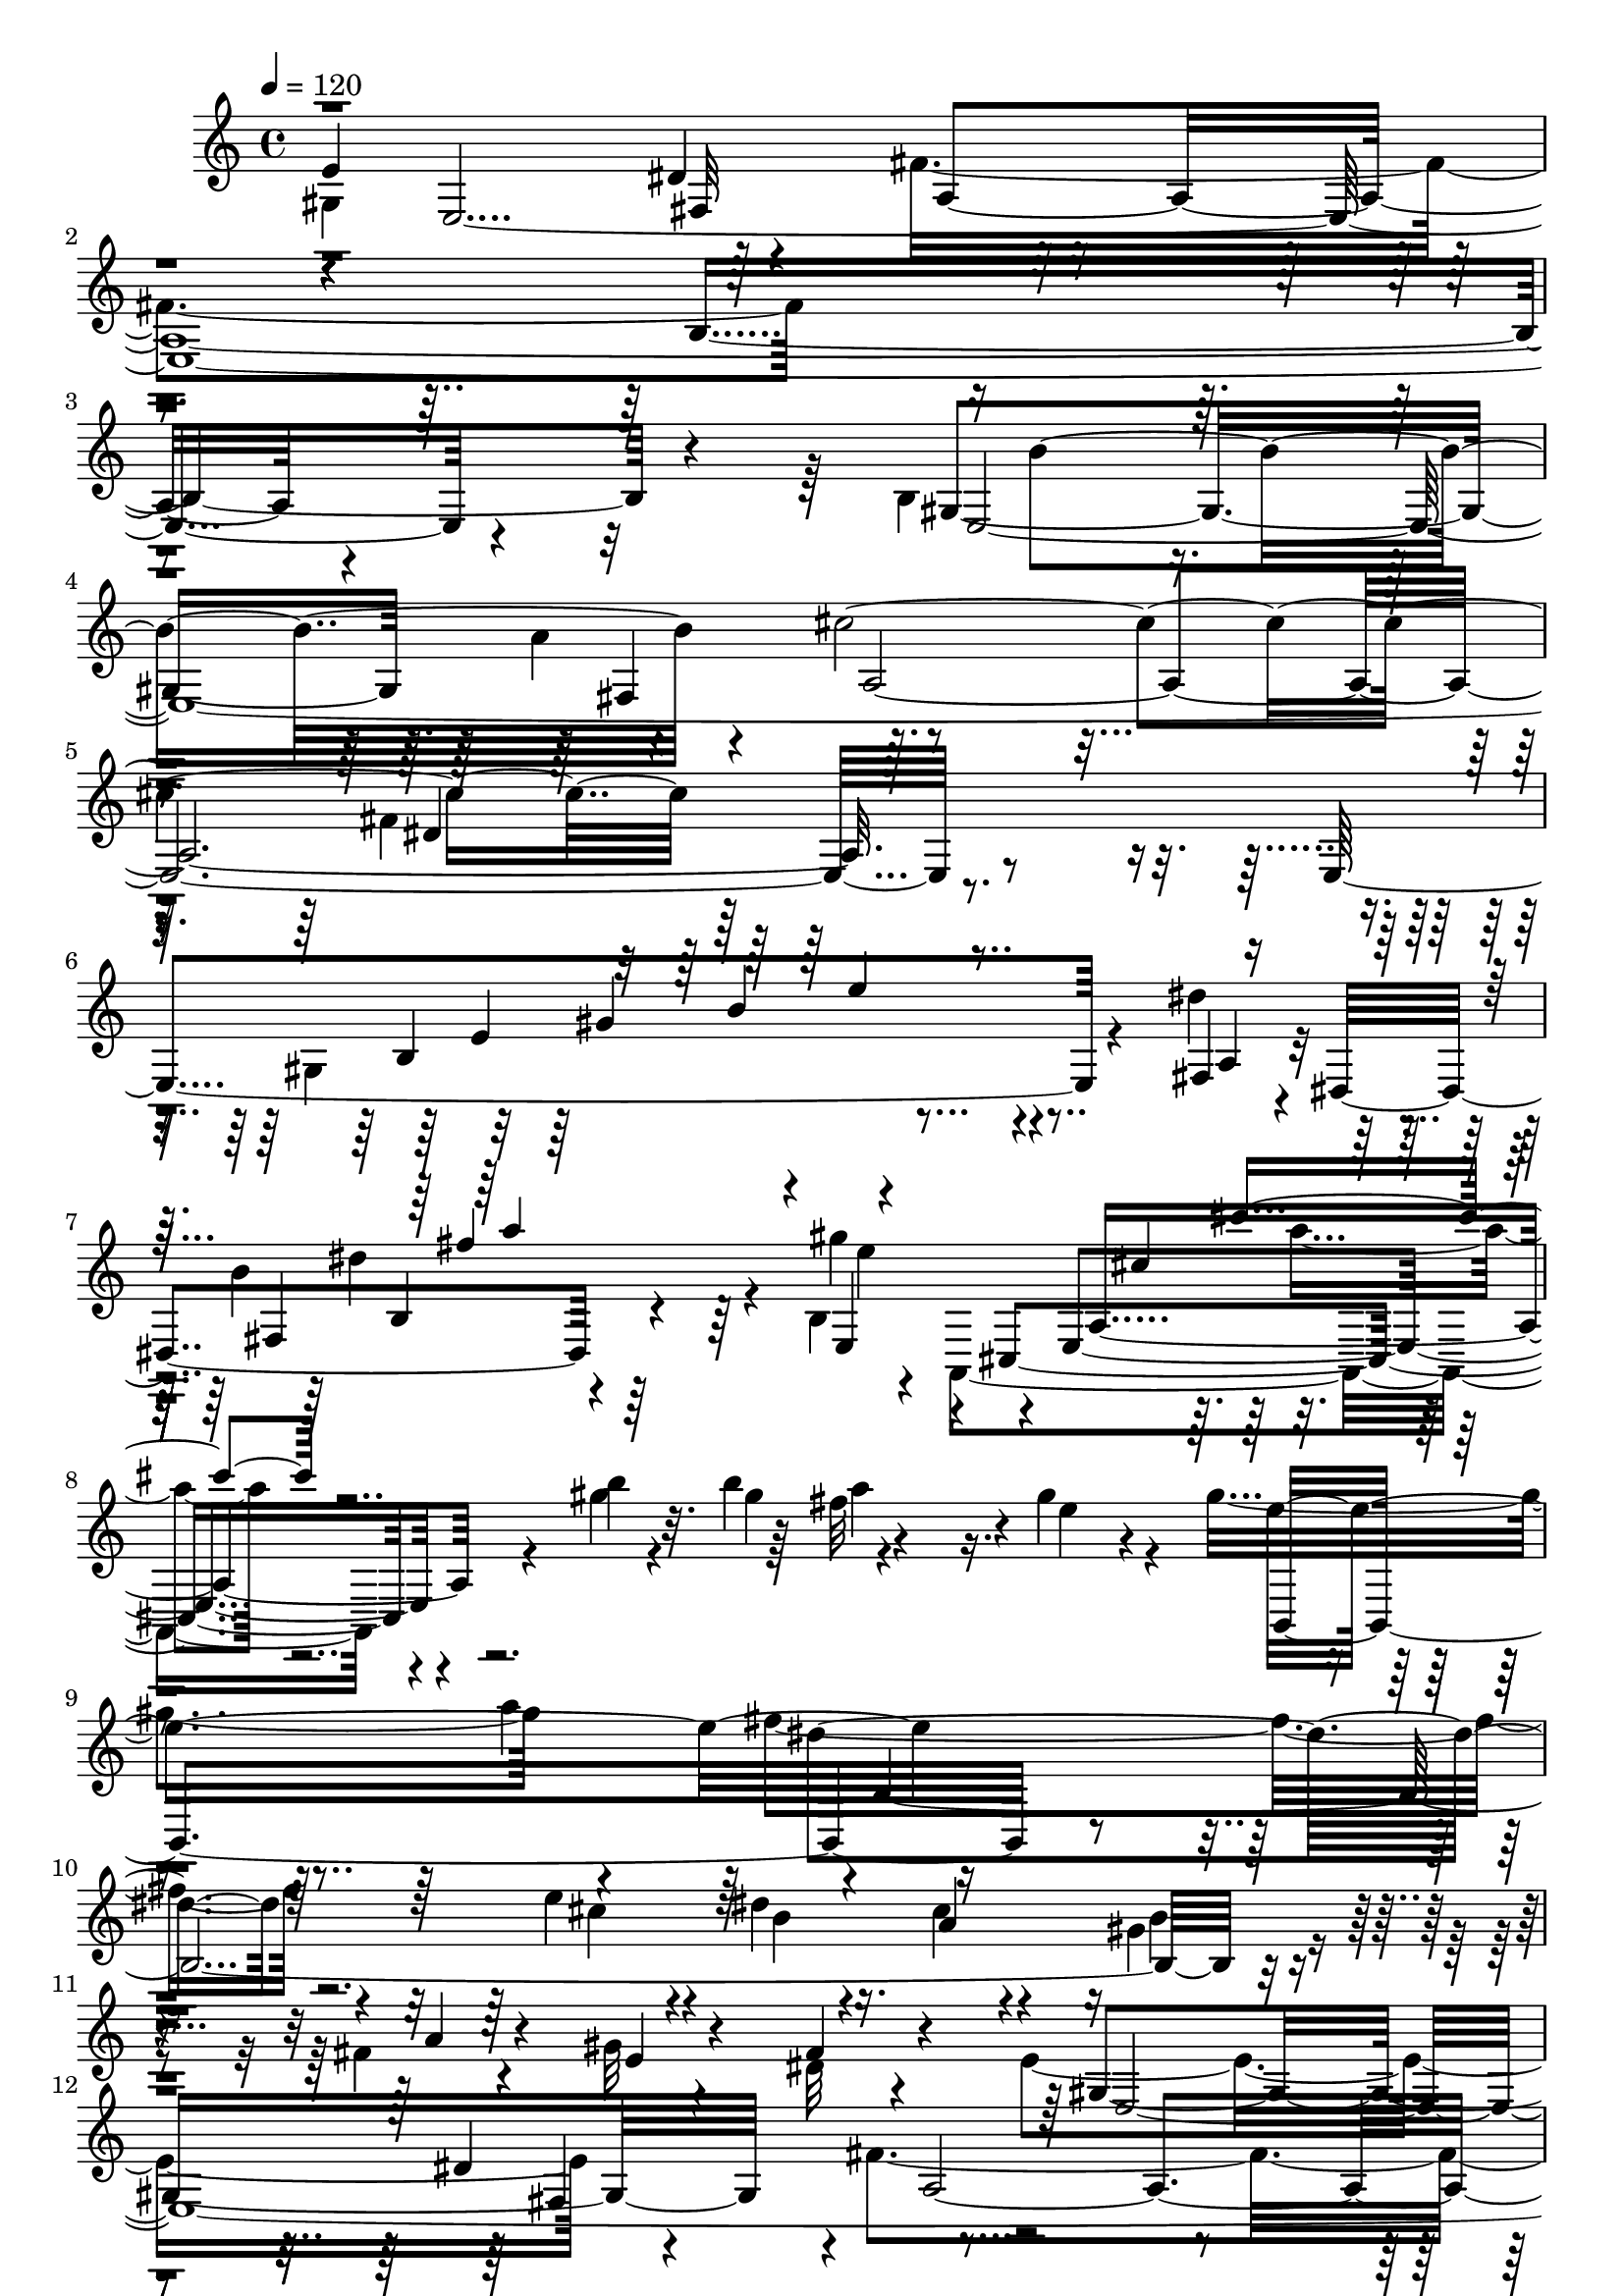 % Lily was here -- automatically converted by C:\Program Files (x86)\LilyPond\usr\bin\midi2ly.py from C:\1\156.MID
\version "2.14.0"

\layout {
  \context {
    \Voice
    \remove "Note_heads_engraver"
    \consists "Completion_heads_engraver"
    \remove "Rest_engraver"
    \consists "Completion_rest_engraver"
  }
}

trackAchannelA = {


  \key c \major
    

  \key c \major
  
  \tempo 4 = 120 
  
  \time 4/4 
  
}

trackA = <<
  \context Voice = voiceA \trackAchannelA
>>


trackBchannelB = \relative c {
  \voiceFour
  gis'4*1422/480 r64*5 fis'4*1786/480 r4*1346/480 b,4*772/480 r4*682/480 a'4*434/480 
  r4*1474/480 fis4*1514/480 r4*48/480 gis,4*1124/480 r4*592/480 dis''4*158/480 
  r4*20/480 b4*1306/480 r4*54/480 b,4*58/480 r4*56/480 a,4*775/480 
  r4*147/480 gis'''4*40/480 r4*88/480 b4*170/480 r4*598/480 gis4*106/480 
  r4*86/480 gis4*1506/480 r4*236/480 fis4*886/480 r4*584/480 e4*246/480 
  r4*114/480 dis4*88/480 r16. cis4*68/480 r4*154/480 gis4*92/480 
  r4*118/480 fis4*74/480 r4*146/480 gis32 r4*176/480 dis32 r4*302/480 e4*1426/480 
  r4*118/480 fis4*1642/480 r4*1084/480 b,4*284/480 r4*972/480 a'4*278/480 
  r4*1008/480 fis4*66/480 r4*14/480 fis,4*1074/480 r4*268/480 fis'4*140/480 
  r4*86/480 dis'4*1118/480 r4*18/480 e,,4*1198/480 r4*208/480 e''4*280/480 
  r4*228/480 dis,4*238/480 r4*534/480 ais'4*294/480 r4*722/480 cis4*2488/480 
  r4*70/480 b,,,64*17 r4*198/480 b'4*236/480 r4*224/480 fis'4*266/480 
  r4*226/480 gis4*310/480 r4*298/480 a4*348/480 r4*466/480 gis4*1302/480 
  r4*172/480 fis'4*1690/480 r64*39 b,16*5 r4*834/480 fis4*268/480 
  r4*1428/480 fis'4*1014/480 r4*214/480 e,4*1014/480 r4*418/480 fis4*70/480 
  r4*40/480 dis4*488/480 r4*824/480 gis''4*230/480 r4*10/480 a,,4*998/480 
  r4*494/480 gis''4*134/480 r4*82/480 gis4*1476/480 r4*242/480 fis4*894/480 
  r4*382/480 cis4*196/480 r4*164/480 dis4*94/480 r4*146/480 cis4*78/480 
  r4*132/480 gis4*76/480 r4*130/480 a16 r4*110/480 gis4*58/480 
  r4*198/480 dis4*64/480 r4*278/480 e4*1332/480 r4*178/480 fis4*1558/480 
  r4*1218/480 b,4*522/480 r4*716/480 a'4*332/480 r4*992/480 fis4*78/480 
  r4*18/480 fis,4*992/480 r64*9 fis'4*142/480 r4*142/480 dis'4*1134/480 
  r4*22/480 e,,4*1032/480 r4*164/480 fis''4*250/480 r4*294/480 e4*264/480 
  r4*250/480 b4*282/480 r4*504/480 ais4*298/480 r4*656/480 cis4*1982/480 
  r4*424/480 b,,,4*298/480 r4*14/480 dis4*232/480 fis4*174/480 
  r4*56/480 b4*156/480 r32 dis4*242/480 r4*174/480 a'64*7 r4*14/480 b4*264/480 
  r4*160/480 fis'4*318/480 r4*280/480 c'4*1158/480 r4*12/480 b4*44/480 
  r4*136/480 b4*152/480 r4*1096/480 b4*54/480 r4*82/480 b4*436/480 
  r4*852/480 b4*156/480 r4*96/480 a'4*942/480 r4*224/480 b,,4*84/480 
  r32. g'4*1070/480 r4*64/480 g,4*146/480 r4*36/480 e''4*1118/480 
  r4*122/480 d4*1118/480 r4*106/480 c4*1084/480 r4*160/480 b4*918/480 
  r4*226/480 ais4*126/480 r4*96/480 ais4*2494/480 r4*566/480 a4*668/480 
  r4*3/480 fis4*333/480 r4*544/480 e4*1264/480 r4*3/480 dis4*272/480 
  r4*1277/480 b4*58/480 r4*106/480 cis32 r4*104/480 dis4*48/480 
  r4*122/480 e4*54/480 r4*102/480 fis4*70/480 r4*88/480 gis4*54/480 
  r4*102/480 a4*66/480 r4*100/480 ais32 r4*116/480 b4*70/480 r4*298/480 b4*64/480 
  r4*292/480 b4*72/480 r4*254/480 b4*72/480 r4*42/480 dis,4*320/480 
  r4*174/480 b'4*86/480 r4*102/480 b4*110/480 r4*64/480 b4*98/480 
  r32 b4*112/480 r4*32/480 b4*96/480 r4*46/480 b4*92/480 r4*74/480 b4*220/480 
  r4*6/480 cis4*174/480 r4*52/480 ais4*110/480 r4*8/480 b4*132/480 
  r4*70/480 dis4*52/480 r4*34/480 e4*104/480 r4*42/480 gis4*32/480 
  r4*42/480 a4*98/480 r4*22/480 cis4*252/480 r4*1004/480 dis,64*5 
  r4*38/480 d'4*1558/480 r4*1048/480 b,,4*1436/480 r4*46/480 ais''4*124/480 
  r4*74/480 e'4*1916/480 r4*1002/480 a,4*854/480 r4*250/480 gis4*258/480 
  r4*1122/480 dis4*394/480 r4*804/480 dis4*1162/480 r4*32/480 b4*304/480 
  r4*28/480 gis4*1420/480 r4*1134/480 c4*914/480 r4*184/480 b4*52/480 
  r4*74/480 b4*158/480 r4*954/480 b4*54/480 r4*94/480 b4*286/480 
  r4*804/480 b4*132/480 r4*98/480 f64*23 r4*422/480 b,4*68/480 
  r4*106/480 f''4*1296/480 r4*896/480 d4*124/480 r32 d4*964/480 
  r4*132/480 c4*922/480 r4*174/480 b4*982/480 r4*8/480 ais4*158/480 
  r4*76/480 ais4*2292/480 r4*496/480 a4*688/480 r4*966/480 e4*1300/480 
  r4*5/480 fis,4*265/480 r4*1376/480 b4*86/480 r4*96/480 cis4*62/480 
  r4*98/480 dis4*50/480 r4*136/480 e4*62/480 r4*92/480 fis4*94/480 
  r4*74/480 gis4*76/480 r4*84/480 
  | % 72
  a4*78/480 r4*84/480 ais4*68/480 r4*126/480 e4*1136/480 r4*20/480 dis32*5 
  r4*138/480 b'4*82/480 r4*102/480 b4*92/480 r4*74/480 b4*108/480 
  r32 b4*94/480 r4*54/480 b4*88/480 r4*54/480 b4*100/480 r4*54/480 fis4*1018/480 
  r4*48/480 b'4*144/480 r4*88/480 e,4*920/480 r4*154/480 dis'64*5 
  r4*34/480 d4*1424/480 r4*894/480 b,,4*1584/480 r4*2516/480 fis''4*728/480 
  r4*312/480 gis4*222/480 r4*12/480 a,,4*314/480 r4*796/480 dis'4*316/480 
  r4*938/480 dis4*1298/480 r4*36/480 b4*440/480 r4*2414/480 e,,4*1276/480 
  r4*118/480 fis4*476/480 r4*78/480 g4*494/480 r4*42/480 a,4*518/480 
  r4*78/480 b4*586/480 r32. c4*1000/480 r4*242/480 d4*500/480 r4*44/480 fis4*128/480 
  r4*96/480 a4*84/480 r4*66/480 c4*98/480 r4*42/480 e128*7 r4*17/480 g32. 
  r4*58/480 b4*56/480 r4*3/480 c4*74/480 r4*51/480 e4*114/480 r4*24/480 g4*50/480 
  r4*28/480 a16 r4*32/480 c4*108/480 r4*84/480 e4*526/480 r4*604/480 e4*236/480 
  r4*1012/480 a,4*94/480 r4*18/480 c4*112/480 r4*86/480 g,4*260/480 
  r4*744/480 d''4*144/480 r4*76/480 g,4*110/480 r4*278/480 b,4*76/480 
  r4*28/480 g'4*122/480 r4*76/480 d4*112/480 r4*198/480 g4*66/480 
  r4*52/480 e4*72/480 r4*28/480 c4*78/480 r4*38/480 b4*282/480 
  r4*684/480 e4*174/480 r4*50/480 a,4*156/480 d,4*112/480 r4*866/480 d'4*82/480 
  r4*34/480 b32 r4*16/480 gis4*110/480 r4*42/480 a4*604/480 r4*98/480 c4*602/480 
  r4*8/480 e,4*64/480 r4*72/480 d'4*574/480 dis4*110/480 r4*2/480 e4*130/480 
  r4*44/480 fis4*46/480 r4*32/480 g4*100/480 r4*34/480 a4*110/480 
  r4*10/480 b4*110/480 r4*22/480 cis4*134/480 r4*620/480 d,,4*92/480 
  r4*6/480 dis4*48/480 r4*50/480 e,4*46/480 r4*6/480 f4*52/480 
  r4*20/480 fis'4*46/480 r4*34/480 g4*48/480 r4*26/480 gis4*44/480 
  r4*36/480 a4*98/480 r4*62/480 b4*110/480 r4*708/480 fis4*222/480 
  r4*580/480 a4*3380/480 r4*1694/480 d4*156/480 r4*229/480 d4*69/480 
  r4*272/480 d4*88/480 r4*268/480 d4*66/480 r4*66/480 a4*50/480 
  r4*132/480 c4*1442/480 r4*302/480 d4*98/480 r4*228/480 d4*108/480 
  r4*238/480 d4*92/480 r4*238/480 dis4*1146/480 r4*10/480 b'4*118/480 
  r4*82/480 e,4 r4*20/480 b'4*68/480 r4*76/480 fis4*478/480 r4*4/480 b4*148/480 
  r4*34/480 g4*464/480 r4*6/480 b4*126/480 r4*62/480 a,64*5 r4*196/480 a4*126/480 
  r4*18/480 b'4*116/480 r32. fis4*148/480 r64*9 g,4*130/480 r4*22/480 e''4*40/480 
  r4*64/480 e4*108/480 r32*5 gis,,4*130/480 r4*14/480 d''4*36/480 
  r32. d4*134/480 r4*254/480 a,4*140/480 r4*16/480 c'4*42/480 r4*88/480 c16. 
  r4*184/480 b,4*132/480 r4*118/480 b'4*166/480 r32*5 c,4*132/480 
  r4*116/480 g'4*126/480 c,,4*159/480 r4*161/480 c'4*64/480 r4*152/480 e4*66/480 
  r4*122/480 b'4*2354/480 r4*1030/480 c,,4*50/480 r4*58/480 c4*116/480 
  r4*490/480 a,4*48/480 r4*48/480 a'4*139/480 r4*579/480 fis4*86/480 
  r4*64/480 e4*1332/480 r4*52/480 fis4*594/480 r4*70/480 g4*618/480 
  r4*3/480 a,4*595/480 r4*62/480 b'4*618/480 r4*66/480 c4*1526/480 
  r4*970/480 b64*17 r4*126/480 ais4*668/480 r4*66/480 a16*13 r4*938/480 a4*592/480 
  r4*102/480 a4*692/480 r4*152/480 a4*416/480 r4*112/480 fis,4*224/480 
  r4*106/480 c''4*212/480 r4*112/480 fis,4*212/480 r4*144/480 c''4*250/480 
  r4*140/480 fis,4*216/480 r4*16/480 a64*5 r4*194/480 c'4*252/480 
  r4*198/480 dis4*706/480 r4*2648/480 gis,,,4*1430/480 r4*138/480 fis'4*1750/480 
  r4*740/480 e,4*1102/480 r4*624/480 a'4*466/480 r4*1190/480 fis4*1078/480 
  r4*8/480 e,4*1068/480 r64*15 dis''4*134/480 r4*34/480 fis,,4*536/480 
  r4*584/480 b4*50/480 r4*58/480 a,4*954/480 r4*16/480 fis'''4*346/480 
  r4*138/480 gis4*65/480 r4*179/480 a4*126/480 r4*42/480 fis4*164/480 
  r4*323/480 a4*363/480 r4*742/480 b4*267/480 r128*77 e,4*82/480 
  r4*194/480 cis4*118/480 r16. cis4*48/480 r4*138/480 b4*50/480 
  r4*134/480 b32 r4*186/480 gis4*52/480 r4*184/480 fis4*86/480 
  r4*256/480 e4*824/480 r4*196/480 e4*220/480 r4*204/480 fis4*1378/480 
  r4*212/480 dis8 r4*124/480 gis4*194/480 r4*170/480 dis32*5 r4*682/480 a'4*256/480 
  r4*132/480 b4*384/480 r4*938/480 fis4*62/480 r4*62/480 fis4*348/480 
  r4*856/480 fis4*142/480 r4*78/480 fis64*37 r4*12/480 gis4*216/480 
  r4*70/480 gis,4*586/480 r4*32/480 cis''4*136/480 r4*72/480 cis4*162/480 
  r4*76/480 e,4*148/480 r4*100/480 fis,,4*378/480 r4*328/480 ais'4*326/480 
  r4*518/480 cis4*1896/480 r4*232/480 dis,,4*292/480 r4*136/480 b'4*170/480 
  r16 dis,4*138/480 r4*100/480 fis,4*168/480 r4*138/480 b,64*21 
  r2. c'''4*1122/480 r4*96/480 b4*56/480 r4*78/480 b4*154/480 r4*1008/480 b4*62/480 
  r4*76/480 b4*272/480 r4*1104/480 b16. r4*106/480 a'4*1036/480 
  r4*152/480 b,,4*66/480 r4*110/480 f''4*1492/480 r4*906/480 d16 
  r32 d4*1036/480 r4*4/480 c4*124/480 r4*98/480 f,4*1192/480 r4*1040/480 ais4*170/480 
  r4*2/480 ais'4*280/480 r4*1396/480 dis,,4*2224/480 r4*616/480 e4*1354/480 
  r4*206/480 fis4*828/480 r4*502/480 b,4*68/480 r4*102/480 cis4*58/480 
  r4*100/480 dis4*56/480 r4*112/480 e4*64/480 r4*98/480 fis4*82/480 
  r4*86/480 gis4*54/480 r4*112/480 a4*74/480 r32. ais4*64/480 r64*5 gis,4*1153/480 
  r4*3/480 fis4*348/480 r4*134/480 b'4*78/480 r4*108/480 b4*80/480 
  r32. b4*86/480 r4*72/480 b4*98/480 r4*58/480 b4*76/480 r4*58/480 b4*96/480 
  r4*78/480 fis4*1106/480 r4*18/480 b'64*5 r4*100/480 e,4*992/480 
  r4*136/480 dis'4*146/480 r4*34/480 d4*1448/480 r4*884/480 b,,4*542/480 
  r4*952/480 ais''4*292/480 r4*296/480 cis4*290/480 r4*52/480 g4*146/480 
  r4*130/480 cis,4*176/480 r4*62/480 g4*72/480 r4*20/480 e4*114/480 
  r4*94/480 ais,4*154/480 r4*62/480 e4*188/480 r4*64/480 ais,4*386/480 
  r8*5 a''4*1006/480 r4*138/480 gis4*316/480 r32*21 dis4*494/480 
  r4*998/480 dis4*1896/480 r4*828/480 e,,,4*234/480 r4*482/480 e4*218/480 
  r4*474/480 e4*192/480 r4 gis'4*1662/480 r4*612/480 e,4*402/480 
  r4*294/480 e4*422/480 r4*370/480 e4*256/480 r4*760/480 dis''4*5526/480 
  r4*552/480 a''4*2326/480 r4*32/480 gis4*852/480 r4*1060/480 e,,4*904/480 
  r4*1048/480 e,4*218/480 r64*19 e4*4896/480 
}

trackBchannelBvoiceB = \relative c {
  e'4*1458/480 r4*136/480 a,4*2314/480 r4*856/480 gis4*1432/480 
  r4*200/480 cis'4*1940/480 r64*41 e,,4*1214/480 r4*574/480 fis4*76/480 
  r4*40/480 dis4*672/480 r4*748/480 e4*109/480 r4*43/480 cis4*710/480 
  r4*166/480 b'''4*48/480 r32. gis4*163/480 r4*605/480 e4*56/480 
  r4*144/480 e4*1814/480 r4*1388/480 cis4*204/480 r4*164/480 b4*66/480 
  r4*186/480 a4*94/480 r4*136/480 b4*73/480 r4*141/480 a4*76/480 
  r4*146/480 e4*58/480 r4*164/480 fis4*86/480 r4*296/480 gis,4*1496/480 
  r4*64/480 a4*2464/480 r4*334/480 gis4*1154/480 r4*8/480 fis4*205/480 
  r4*1091/480 cis4*1078/480 r4*356/480 c4*1046/480 r4*178/480 gis''4*157/480 
  r4*11/480 e4*268/480 r4*192/480 fis'4*152/480 r4*88/480 dis4*134/480 
  r4*70/480 fis4*194/480 r4*466/480 cis4*297/480 r4*789/480 cis,4*182/480 
  r4*818/480 ais'4*1516/480 r4*102/480 fis4*168/480 r4*96/480 fis4*332/480 
  r4*26/480 b4*1756/480 r4*504/480 b,4*312/480 r4*302/480 fis4*498/480 
  r4*22/480 e'4*1314/480 r4*220/480 a,4*2166/480 r4*718/480 gis4*1420/480 
  r16 cis'4*1714/480 r4*1082/480 gis,4*938/480 r4*424/480 dis''4*126/480 
  r4*14/480 b4*1232/480 r4*56/480 b,4*52/480 r4*72/480 a,4*1158/480 
  r4*458/480 e'''4*84/480 r4*136/480 e4*1792/480 r4*1196/480 e8 
  r4*116/480 b4*70/480 r4*162/480 a4*130/480 r4*80/480 b4*106/480 
  r4*110/480 fis4*70/480 r4*172/480 e4*66/480 r4*171/480 fis4*121/480 
  r4*228/480 gis,4*1340/480 r4*190/480 a4*1880/480 r4*886/480 gis4*916/480 
  r4*310/480 fis4*187/480 r4*11/480 a4*946/480 r8 cis,4*1098/480 
  r4*492/480 gis''4*642/480 r4*384/480 gis4*214/480 r4*22/480 cis,4*918/480 
  r4*398/480 gis''4*356/480 r4*168/480 cis,4*302/480 r4*792/480 cis,4*216/480 
  r4*742/480 ais'4*1298/480 r4*178/480 fis4*386/480 r4*1704/480 fis,4*220/480 
  r4*434/480 dis'4*322/480 r4*132/480 a'4*474/480 r4*1370/480 fis'4*1048/480 
  r4*234/480 e,4*962/480 r4*553/480 d'4*757/480 r4*406/480 g,,4*124/480 
  r4*50/480 f''4*1450/480 r4*920/480 d4*118/480 r4*86/480 g,4*1242/480 
  d4*1358/480 r4*1250/480 b4*4010/480 r4*578/480 gis4*1340/480 
  r4*134/480 fis'4*724/480 r4*1922/480 e4*1152/480 r4*28/480 fis,4*324/480 
  r4*1122/480 fis'4*1142/480 r4*128/480 dis''4*158/480 r4*1022/480 dis4*155/480 
  r4*35/480 d,4*1186/480 r4*136/480 cis'64*39 r4*152/480 e,,4*1046/480 
  r4*612/480 cis4*1940/480 r4*963/480 fis'4*863/480 r4*258/480 e4*76/480 
  r4*100/480 e4*404/480 r4*808/480 fis,4*314/480 r4*880/480 fis4*574/480 
  r4*934/480 e'4*1340/480 r4*1214/480 dis,4*2200/480 r4*292/480 e4*724/480 
  r4*584/480 a'4*970/480 r4*142/480 g,,4*144/480 r4*32/480 g'4*968/480 
  r4*32/480 g,4*244/480 r2 f'4*226/480 r4*866/480 c'4*114/480 r4*74/480 f,4*1132/480 
  e4*824/480 r4*394/480 b4*3776/480 r4*656/480 gis4*1300/480 r64*7 fis'4*1340/480 
  r4*1432/480 b4*76/480 r64*9 b4*94/480 r4*244/480 b4*86/480 r4*260/480 b4*78/480 
  r4*70/480 fis,4*214/480 r4*1172/480 a4*958/480 r4*32/480 a''4*110/480 
  r4*10/480 cis4*148/480 r4*28/480 e32*15 r4*178/480 dis,4*108/480 
  r4*73/480 d4*1119/480 r4*140/480 cis4*1004/480 r4*92/480 e,4*1074/480 
  r4*228/480 ais'4*268/480 r4*2496/480 a4*788/480 r4*266/480 e4*66/480 
  r4*126/480 cis'4*380/480 r4*772/480 a,8 r4*1010/480 a4*514/480 
  r32*19 gis4*1812/480 r4*711/480 e,,4*1265/480 r4*127/480 fis4*511/480 
  r64. g4*467/480 r4*66/480 a'4*672/480 r4*444/480 a4*316/480 r4*1084/480 fis,4*2414/480 
  r4*796/480 <c'''' fis,, >4*202/480 r4*1040/480 fis,,4*294/480 
  r4*16/480 b'4*246/480 r4*754/480 d,4*50/480 r4*56/480 b'4*74/480 
  r4*114/480 c,4*42/480 r4*276/480 b'4*122/480 r4*74/480 e,4*78/480 
  r4*34/480 a,4*52/480 r4*256/480 g4*68/480 r4*274/480 fis4*212/480 
  r4*754/480 c4*78/480 r64 c'16. r4*58/480 g4*236/480 r4*772/480 b,4*58/480 
  r4*296/480 e4*554/480 r4*2/480 d4*160/480 r4*536/480 cis'4*146/480 
  r64 b4*1654/480 r4*424/480 d,,16 r4*72/480 e'4*58/480 r4*2/480 f4*102/480 
  r4*66/480 g,4*43/480 r4*27/480 gis4*58/480 r4*14/480 a4*68/480 
  r4*4/480 ais4*106/480 r4*52/480 c'4*194/480 r4*548/480 c,4*152/480 
  r4*668/480 g,,4*106/480 r4*1158/480 g'4*184/480 r4*4/480 a4*74/480 
  r4*24/480 b4*52/480 r4*8/480 c4*92/480 r4*140/480 d4*74/480 r4*56/480 e32 
  r4*24/480 f4*86/480 r4*18/480 fis4*102/480 r4*44/480 g4*298/480 
  r4*546/480 g'4*1032/480 r4*886/480 b4*1064/480 r4*146/480 fis4*370/480 
  r4*156/480 d'4*118/480 r4*232/480 d4*92/480 r4*260/480 d4*76/480 
  r4*244/480 d4*92/480 r4*1288/480 a4*110/480 r4*230/480 b4*98/480 
  r4*244/480 b4*96/480 r4*238/480 b32. r4*110/480 dis4*140/480 
  r4*3/480 b4*97/480 r4*244/480 b4*72/480 r4*122/480 e4*136/480 
  r4*296/480 b4*68/480 r4*166/480 fis'4*100/480 r4*8/480 e,4*98/480 
  r4*218/480 b'4*100/480 r4*104/480 g'64*5 r4*342/480 b,,4*106/480 
  r4*94/480 fis''4*54/480 r4*92/480 g,4*194/480 r4*220/480 c,4*118/480 
  r4*166/480 gis'4*206/480 r4*170/480 c,4*102/480 r4*188/480 a'4*194/480 
  r16. c,4*112/480 r4*184/480 b'4*198/480 r4*140/480 c,16 r4*218/480 ais''4*394/480 
  r4*96/480 ais r4*46/480 ais4*730/480 r4*118/480 e4*762/480 r4*87/480 fis4*875/480 
  r4*12/480 b,4*674/480 r4*966/480 c,,4*53/480 r4*61/480 c4*94/480 
  r4*511/480 a'4*43/480 r4*51/480 a,4*111/480 r4*616/480 fis4*50/480 
  r4*106/480 e4*1278/480 r4*98/480 fis4*584/480 r4*73/480 g4*595/480 
  r4*27/480 a'4*579/480 r4*76/480 b,4*606/480 r4*84/480 c4*1510/480 
  r4*978/480 b4*530/480 r4*118/480 ais4*644/480 r4*83/480 a4*1427/480 
  r4*1082/480 a4*534/480 r4*2/480 b4*192/480 r4*572/480 b4*262/480 
  r4*168/480 b4*192/480 r4*136/480 fis'4*156/480 r4*8/480 a,4*167/480 
  r4*157/480 dis'4*205/480 r4*133/480 a16. r4*12/480 c4*214/480 
  r4*163/480 fis'4*205/480 r4*34/480 a4*174/480 r4*186/480 c,4*204/480 
  r4*232/480 dis4*692/480 r4*2653/480 e,4*1401/480 r4*192/480 a,4*2138/480 
  r4*404/480 gis4*1372/480 r4*494/480 cis'4*1596/480 r4*994/480 gis,4*1012/480 
  r4*446/480 a4*62/480 r4*26/480 dis,4*620/480 r4*586/480 e4*46/480 
  r4*98/480 cis4*878/480 r4*50/480 a'''4*322/480 r4*168/480 e4*48/480 
  r4*200/480 e4*2036/480 r4*1131/480 cis4*81/480 r4*204/480 e4*63/480 
  b4*89/480 r4*134/480 a4*69/480 r16 gis4*57/480 r4*142/480 fis4*98/480 
  r4*136/480 e4*56/480 r4*186/480 dis4*70/480 r4*278/480 gis,4*808/480 
  r4*206/480 g4*132/480 r4*44/480 f'4*356/480 r4*1218/480 b,32*5 
  r4*148/480 fis'4*228/480 r16 a4*190/480 r4*258/480 gis,4*722/480 
  r4*14/480 fis4*138/480 r4*52/480 ais'4*302/480 r4*112/480 dis,,4*1456/480 
  r4*1180/480 dis''4*1218/480 r4*10/480 cis,,4*846/480 
  | % 129
  r4*58/480 e'''4*144/480 r4*86/480 gis,4*96/480 r4*130/480 cis,16. 
  r4*670/480 cis,4*214/480 r4*628/480 e4*1296/480 r4*72/480 fis4*370/480 
  r4*3/480 b4*503/480 r4*86/480 fis,4*132/480 r4*238/480 fis4*112/480 
  r64*5 b,4*84/480 r4*152/480 dis,4*176/480 r4*2094/480 fis''4*2514/480 
  r4*158/480 e4*1248/480 r4*382/480 f4*831/480 r4*357/480 g,4*122/480 
  r4*54/480 g'4*1064/480 r4*28/480 b,4*72/480 r4*114/480 e'4*1208/480 
  r4*100/480 g,4*1294/480 r4*858/480 b4*132/480 r4*130/480 e,4*1090/480 
  r64*11 ais4*2246/480 r4*612/480 a4*708/480 r4*788/480 gis,4*1370/480 
  r4*184/480 a4*2588/480 r4*100/480 e'4*1136/480 r4*220/480 b'32. 
  r4*1172/480 b4*206/480 r4*12/480 cis4*178/480 r4*40/480 ais4*102/480 
  r4*6/480 b4*130/480 r4*64/480 dis4*114/480 r4*56/480 fis4*114/480 
  r64 a4*100/480 r4*26/480 cis4*156/480 r4*38/480 e4*1002/480 r4*128/480 dis,4*134/480 
  r64. d4*1181/480 r4*102/480 cis4*1016/480 r4*110/480 e,4*526/480 
  r4*1098/480 e''4*516/480 r4*52/480 ais,4*202/480 r32. e16. r4*74/480 ais,4*148/480 
  r4*158/480 cis,4*174/480 r4*52/480 g4*162/480 r4*54/480 cis,4*164/480 
  r4*1564/480 fis''4*940/480 r4*234/480 e4*58/480 r4*142/480 cis'4*464/480 
  r4*884/480 a,4*438/480 r4*1053/480 a4*1303/480 r64*5 b4*320/480 
  r4*14/480 gis4*392/480 r4*2628/480 d4*1232/480 r4*324/480 cis4*2548/480 
  r4*678/480 e,,4*1484/480 r4*1330/480 a'''4*980/480 r4*160/480 a4*178/480 
  r4*154/480 a4*520/480 r4 b4*1118/480 r4*3936/480 e,,,,4*542/480 
  r4*1420/480 e''4*196/480 r4*580/480 b4*5104/480 
}

trackBchannelBvoiceC = \relative c {
  r4*32/480 e4*4036/480 r4*710/480 e4*4400/480 r4*550/480 b'4*1028/480 
  r4*604/480 a4*82/480 r32. fis4*608/480 r64*25 gis''4*368/480 
  r4*896/480 fis32*7 r4*472/480 b,,,4*1886/480 r4*3192/480 e4*3918/480 
  r4*446/480 b''4*1162/480 r4*128/480 c4*1238/480 r4*42/480 a,4*1236/480 
  r4*136/480 dis,4*1042/480 r4*162/480 cis4*1306/480 r4*669/480 b''4*267/480 
  r4*556/480 e,4*168/480 r4*818/480 e4*1442/480 r4*794/480 dis4*1798/480 
  r4*1638/480 e,4*3836/480 r4*566/480 e4*3906/480 r4*456/480 b'4*862/480 
  r4*456/480 a4*64/480 r4*98/480 fis4*432/480 r4*830/480 e''4*158/480 
  r4*32/480 cis4*298/480 r4*382/480 b'4*88/480 r4*106/480 b4*122/480 
  r4*776/480 b,,,4*1898/480 r4*2938/480 e4*3782/480 r4*516/480 e4*1018/480 
  r4*372/480 c''8*5 r4*32/480 cis,4*672/480 r4*890/480 c4*844/480 
  r4*238/480 cis,4*1116/480 r4*1195/480 dis'4*257/480 r4*556/480 e16. 
  r4*766/480 b,4*2428/480 r4*2616/480 fis''4*2588/480 r4*169/480 b,4*963/480 
  r4*552/480 f''4*874/480 r4*463/480 b,4*1047/480 r4*86/480 b,4*114/480 
  r4*72/480 c'4*834/480 r4*226/480 f,4*186/480 r4*14/480 e4*1312/480 
  r4*956/480 b'4*94/480 r4*140/480 c,4*1346/480 r4*1466/480 dis4*2488/480 
  r4*644/480 e,16*31 r4*394/480 gis4*1134/480 r4*224/480 b'4*82/480 
  r4*1190/480 b,4*1072/480 r4*48/480 b''4*142/480 r4*78/480 e,4*942/480 
  r4*350/480 f,4*1124/480 r4*200/480 cis'4*1218/480 r4*136/480 gis4*1236/480 
  r4*384/480 g4*1902/480 r4*1016/480 dis4*824/480 r4*286/480 e4*78/480 
  r4*124/480 cis''4*384/480 r4*796/480 a,4*328/480 r4*868/480 a4*526/480 
  r4*1004/480 e,4*1210/480 r4*1328/480 fis'4*2286/480 r4*212/480 b,4*788/480 
  r4*508/480 d'4*824/480 r4*470/480 b64*31 r4*74/480 b,4*86/480 
  r4*100/480 e'4*1078/480 r4*116/480 g,4*1102/480 r4*878/480 b4*108/480 
  r4*118/480 c,4*1274/480 r4*1314/480 dis4*2386/480 r4*712/480 e,4*4384/480 
  r4*1202/480 fis'4*1084/480 r4*172/480 dis4*947/480 r4*223/480 dis''4*170/480 
  r4*1196/480 f,,4*1062/480 r4*192/480 fis4*1070/480 r4*82/480 gis4*1212/480 
  r4*226/480 e''4*1646/480 r4*940/480 b,4*777/480 r4*263/480 e,4*74/480 
  r4*126/480 e'4*350/480 r4*804/480 fis,4*242/480 r4*1001/480 fis4*867/480 
  r4*786/480 e'4*1804/480 r4*1925/480 dis,,4*267/480 r4*380/480 e4*124/480 
  r4*406/480 fis4*176/480 r4*412/480 g4*168/480 r4*460/480 a,4*260/480 
  r4*1136/480 c4*2424/480 r4*948/480 b'''4*368/480 r4*906/480 e4*84/480 
  r4*42/480 d4*222/480 r4*800/480 b,4*66/480 r4*206/480 a4*52/480 
  r4*264/480 g4*66/480 r8 fis4*56/480 r4*258/480 e4*52/480 r4*290/480 d4*252/480 
  r4*702/480 e4*84/480 r4*281/480 b4*141/480 r4*852/480 d4*54/480 
  r4*299/480 c4*623/480 r4*56/480 g'4*348/480 r4*224/480 ais16 
  r4*58/480 g4*1666/480 r4*514/480 dis,4*108/480 r4*112/480 fis4*52/480 
  r4*244/480 ais'4*122/480 r4*64/480 c,4*178/480 r4*566/480 d,4*142/480 
  r4*662/480 c'4*2712/480 r64*15 b4*892/480 r4*1018/480 g'4*1092/480 
  r4*283/480 d'4*85/480 r4*1312/480 a4*1116/480 r4*254/480 b4*82/480 
  r64*9 a4*86/480 r4*238/480 a4*94/480 r4*248/480 a4*104/480 r4*215/480 g4*163/480 
  r4*190/480 g4*88/480 r4*212/480 b32. r8 dis,4*72/480 r4*250/480 b'4*124/480 
  r4*220/480 e,4*86/480 r4*226/480 fis'4*475/480 r4*249/480 c,4*220/480 
  r4*506/480 e'4*374/480 r4*286/480 e4*376/480 r4*286/480 c,4*162/480 
  r4*262/480 b''4*54/480 r16. c,64*7 r16. c,4*126/480 r4*184/480 fis'4*322/480 
  r4*52/480 c,4*72/480 r4*340/480 b'4*1358/480 r4*222/480 dis4*102/480 
  r4*1852/480 b,4*316/480 r4*376/480 g4*416/480 r4*1670/480 dis,4*182/480 
  r4*500/480 e'4*146/480 r4*470/480 fis,4*186/480 r4*462/480 g'4*190/480 
  r4*448/480 a4*248/480 r4*1146/480 dis,4*980/480 r4*776/480 d4*236/480 
  r4*472/480 cis8 r4*1180/480 c,4*926/480 r4*866/480 b4*164/480 
  r4*612/480 b4*206/480 r4*14/480 a'4*362/480 r4*3/480 dis,4*253/480 
  r4*78/480 a''4*258/480 r4*74/480 dis,4*224/480 r4*108/480 a''8 
  r4*122/480 dis4*248/480 r4*4342/480 e,,4*3760/480 r4*506/480 b'4*242/480 
  r4*104/480 b'4*1334/480 r4*68/480 a,4*2156/480 r4*502/480 b4*917/480 
  r4*458/480 fis4*49/480 r4*122/480 b'4*1070/480 r4*68/480 gis'4*350/480 
  r4*484/480 gis4*38/480 r4*72/480 b4*182/480 r4*678/480 b,,,32*37 
  r4*1280/480 dis''4*70/480 r4*562/480 a4*134/480 r4*694/480 e,4*1120/480 
  r32 gis4*268/480 r4*2541/480 b'4*777/480 r4*158/480 g,4*172/480 
  r4*2/480 gis4*288/480 r4*1204/480 a4*1118/480 r4*266/480 gis'4*830/480 
  r4*474/480 e,4*696/480 r4*716/480 dis'4*350/480 r8. e4*268/480 
  r4*576/480 ais4*1846/480 r4*3634/480 a,4*2487/480 r4*203/480 b4*1240/480 
  r8. b'32*19 r4*228/480 b4*1032/480 r4*56/480 g,128*5 r4*117/480 c'4*866/480 
  r4*254/480 f,4*102/480 r4*86/480 e4*1358/480 r32*15 b''4*410/480 
  r4*1180/480 e,,4*1564/480 r4*592/480 b'4*778/480 r4*578/480 fis4*318/480 
  r4*528/480 e,4*4234/480 r64*11 b''4*88/480 r4*230/480 b4*78/480 
  r4*266/480 b4*100/480 r4*18/480 dis,4*340/480 r4*1164/480 a4*1060/480 
  r16. dis''4*106/480 r4*18/480 e,,4*1114/480 r4*200/480 f4*1152/480 
  r4*126/480 cis''4*958/480 r4*222/480 gis,4*608/480 r4*964/480 g'4*498/480 
  r4*3104/480 b,4*1042/480 r4*144/480 e,4*84/480 r4*118/480 a8. 
  r4*968/480 fis4*422/480 r4*1078/480 e4*4210/480 r4*580/480 e,,4*446/480 
  r4*410/480 e4*198/480 r4*152/480 e''4*496/480 r4*3074/480 fis,4*5522/480 
  r4*568/480 e'4*3176/480 r4*1074/480 b4*924/480 r4*1042/480 b4*208/480 
  r4*567/480 e4*4977/480 
}

trackBchannelBvoiceD = \relative c {
  r4*1326/480 dis'4*396/480 r4*1430/480 b4*1386/480 r4*398/480 b'4*1294/480 
  r4*214/480 a,4*2766/480 r4*554/480 e'4*850/480 r4*958/480 dis'4*1174/480 
  r64*5 e4*170/480 r4*22/480 e,,4*666/480 r4*402/480 a''4*408/480 
  r4*1916/480 a4*308/480 r4*2/480 b,,4*2332/480 r4*2312/480 dis4*338/480 
  r4*1332/480 b4*1022/480 r4*368/480 e,4*1210/480 r4*122/480 a4*934/480 
  r4*246/480 cis4*692/480 r4*760/480 gis4*962/480 r4*338/480 gis4*1138/480 
  r4. fis4*242/480 r4*577/480 fis4*133/480 r4*894/480 b,4*2780/480 
  r4*194/480 fis4*244/480 r4*212/480 dis'4*304/480 r4*166/480 a'4*282/480 
  r4*2630/480 fis4*338/480 r4*1450/480 b4*726/480 r4*726/480 b'4*1328/480 
  r4*198/480 a,4*2302/480 r4*515/480 e'4*707/480 r4*794/480 dis'4*1058/480 
  r4*186/480 e,,4*46/480 r4*92/480 cis4*1042/480 r4*2196/480 a'''4*322/480 
  r4*4340/480 fis,,4*286/480 r4*1370/480 b4*666/480 r4*830/480 b'4*1156/480 
  r4*160/480 dis,,4*1264/480 r4*6/480 fis'4*792/480 r4*710/480 fis4*506/480 
  r4*686/480 gis,4*946/480 e''4*218/480 r4*1038/480 fis,,4*262/480 
  r4*552/480 fis4*230/480 r4*738/480 e'4*1150/480 r4*650/480 dis4*312/480 
  r4*2922/480 dis4*2538/480 r4*224/480 g,64*31 r4*562/480 b'4*1072/480 
  r4*268/480 d4*1060/480 r4*258/480 g,4*794/480 r4*280/480 d4*152/480 
  r4*1064/480 c'4*112/480 r4*84/480 f,4*1256/480 r4*20/480 e4*946/480 
  r4*396/480 e64*53 r4*772/480 b'64*25 r4*2729/480 fis,4*265/480 
  r4*3984/480 fis'4*1136/480 r4*118/480 a,4*1100/480 r8 e'4*1152/480 
  r4*144/480 gis,4*1412/480 r4*1334/480 b'4*708/480 r4*880/480 e,4*1868/480 
  r32*17 b'4*936/480 r4*380/480 a,4*306/480 r4*902/480 b4*158/480 
  r4*1018/480 e4*2292/480 r4*1788/480 a,4*2196/480 r4*290/480 g4*638/480 
  r4*640/480 f''4*834/480 r4*458/480 d4*1000/480 r4*192/480 c4*730/480 
  r4*284/480 d,4*186/480 r4*1086/480 d4*1148/480 r4*1208/480 e2. 
  r4*664/480 b'4*756/480 r4*542/480 fis4*464/480 r4*1832/480 dis4*276/480 
  r4*2736/480 gis,4*1122/480 r4*196/480 b'4*92/480 r4*1168/480 b4*166/480 
  r4*26/480 cis4*160/480 r64 ais4*106/480 r32. cis4*142/480 r4*32/480 e4*106/480 
  r4*34/480 gis r4*342/480 gis,,4*1022/480 r4*244/480 gis4*1310/480 
  r4*1128/480 b'4*598/480 r64*27 g4*1592/480 r4*991/480 dis4*823/480 
  r4*432/480 a'4*276/480 
  | % 79
  r4*894/480 b,4*126/480 r4*1102/480 e4*1024/480 r4*620/480 e32*29 
  r4*1983/480 dis,,4*229/480 r4*417/480 e4*115/480 r32*7 fis4*156/480 
  r4*427/480 g4*147/480 r4*628/480 c'4*1432/480 r4*200/480 e,4*186/480 
  r32. g4*94/480 r4*86/480 b4*38/480 r4*106/480 d4*114/480 r4*12/480 fis4*44/480 
  r32. a4*122/480 r4*86/480 d4*118/480 r4*224/480 b'4*38/480 r16 d4*182/480 
  r4*1240/480 d4*367/480 r4*2331/480 fis,4*128/480 r4*4338/480 b,4*208/480 
  r4*554/480 g4*64/480 r4*102/480 d4*1682/480 r4*1075/480 b4*58/480 
  r4*3277/480 cis,16. r4*1300/480 g4*910/480 r4*2372/480 a''4*1116/480 
  r4*292/480 d,4*1124/480 r4*2222/480 dis4*92/480 r64*41 b4*132/480 
  r4*632/480 e'4*392/480 r4*280/480 c,4*154/480 r64*17 c4*170/480 
  r4*486/480 e'4*358/480 r4*312/480 c,4*184/480 r4*296/480 g''4*36/480 
  r4*194/480 c,4*176/480 r4*596/480 b,4*2288/480 r4*1252/480 b,4*254/480 
  r4*440/480 g8. r4*1714/480 dis'4*202/480 r4*484/480 e,4*152/480 
  r4*457/480 fis'4*171/480 r4*478/480 g,4*174/480 r4*472/480 a4*222/480 
  r4*1168/480 dis,4*908/480 r4*846/480 d4*198/480 r4*504/480 cis4*256/480 
  r64*39 c'32*17 r4*917/480 a4*607/480 r4*445/480 b,4*215/480 r4*438/480 c'64*7 
  r4*111/480 fis'4*181/480 r4*378/480 dis4*202/480 r4*5720/480 dis4*266/480 
  r4*1478/480 b4*938/480 r4*346/480 e4*278/480 r4*1378/480 e,4*2068/480 
  r4*636/480 e'4*1116/480 r4*396/480 b4*452/480 r4*664/480 e'4*178/480 
  e,,4*816/480 r4*856/480 gis''4*108/480 r4*94/480 gis4*407/480 
  r4*321/480 ais4*782/480 r4*184/480 fis4*815/480 r4*2937/480 dis,4*280/480 
  r4*402/480 a4*2586/480 r4*4/480 e4*988/480 r4*325/480 a4*1071/480 
  r4*194/480 fis4*1022/480 r4*358/480 c'4*1172/480 r4*302/480 cis4*572/480 
  r4*680/480 b'4*338/480 r4*370/480 fis,4*254/480 r4*588/480 b,4*2192/480 
  r128*219 dis'4*2503/480 r4*200/480 g,4*1188/480 r4*398/480 f''4*884/480 
  r4*484/480 d,4*832/480 r4*448/480 g4*826/480 r4*298/480 d4*154/480 
  r4*1162/480 c''4*378/480 r4*902/480 b,4*1056/480 r4*388/480 b,4*3724/480 
  r4*1914/480 fis4*250/480 r4*2680/480 b'4*80/480 r64*43 fis4*1104/480 
  r4*156/480 dis4*1039/480 r4*325/480 gis,4*1066/480 r4*256/480 gis4*1330/480 
  r128*81 b'4*385/480 r4*1090/480 cis,4*715/480 r4*2889/480 dis4*808/480 
  r4*580/480 e'4*394/480 r4*974/480 b,4*362/480 r4*1099/480 e,4*4145/480 
  r4*664/480 b'4*1324/480 r4*224/480 e,,4*414/480 r4*2798/480 b''4*5334/480 
  r4*762/480 b4*3224/480 r4*1014/480 gis4*974/480 r4*996/480 e4*158/480 
  r4*616/480 gis4*5108/480 
}

trackBchannelBvoiceE = \relative c {
  r4*1340/480 fis32*7 r4*4412/480 fis4*292/480 r32*27 dis'4*1382/480 
  r4*358/480 gis4*950/480 r4*816/480 b,4*524/480 r4*1006/480 a4*648/480 
  r4*2990/480 dis'4*868/480 r4*3846/480 fis,,4*336/480 r4*4018/480 dis4*1208/480 
  r4*52/480 fis'4*842/480 r64*21 c64*35 r4*216/480 cis4*1058/480 
  r4*5334/480 dis,,4*320/480 r4*3738/480 dis''4*370/480 r4*4168/480 a'4*274/480 
  r4*1428/480 dis,4*884/480 r4*506/480 gis4*820/480 r4*676/480 b,4*348/480 
  r4*1054/480 e,4*988/480 r4*2464/480 dis''4*894/480 r4*3492/480 dis,4*326/480 
  r4*5404/480 a32*19 r4*374/480 c,4*737/480 r4*529/480 e'4*146/480 
  r32 cis'4*124/480 r4*54/480 e4*202/480 r4*12/480 fis4*148/480 
  r4*48/480 dis4*152/480 r4*4782/480 b4*308/480 r4*2932/480 a,4*2532/480 
  r4*294/480 g''4*1052/480 r4*352/480 f,4*822/480 r4*520/480 d4*594/480 
  r4. e4*1032/480 r4*10168/480 a,4*2176/480 r4*1856/480 a4*1084/480 
  r4*144/480 dis4*1052/480 r4*276/480 e''4*1180/480 r4*134/480 b,,64*43 
  r4*12/480 fis'4*1240/480 r4*242/480 e'4*742/480 r4*4998/480 a,4*280/480 
  r4*7506/480 fis'4*746/480 r4*524/480 g4*596/480 r64*19 b,64*35 
  r4*245/480 d,4*593/480 r16*5 e4*972/480 r4*222/480 e4*1182/480 
  r4*8204/480 a,4*2748/480 r4*1394/480 a4*1016/480 r4*190/480 b4*918/480 
  r4*348/480 e4*1076/480 r4*206/480 b4*1198/480 r4*39/480 cis''4*969/480 
  r64*9 e,4*658/480 r4*702/480 cis,4*1626/480 r4*6276/480 e,4*1698/480 
  r4*3868/480 b'4*582/480 r4*1338/480 a,4*2402/480 r4*988/480 g''4*318/480 
  r4*6838/480 fis4*148/480 r4*1506/480 f'4*104/480 r16 gis4*126/480 
  ais4*36/480 r4*108/480 c4*112/480 r4*34/480 d4*178/480 r4*4708/480 dis,,4*98/480 
  r4*13996/480 e''4*348/480 r4*1832/480 dis4*128/480 r4*16494/480 dis,,4*196/480 
  r4*7116/480 fis4*252/480 r4*2862/480 gis'4*276/480 r4*2694/480 dis4*1018/480 
  r4*322/480 gis4*1100/480 r4*370/480 dis'4*965/480 r4*307/480 cis4*358/480 
  r4*304/480 b'4*48/480 r32 gis4*166/480 r4*2642/480 dis64*27 r4*2962/480 fis,,4*166/480 
  r4*506/480 e4*2268/480 r4*1628/480 c''4*1362/480 r4*1288/480 gis,4*1036/480 
  r4*526/480 e'4*110/480 r4*58/480 cis'4*56/480 r4*40/480 e4*170/480 
  r4*3984/480 dis,4*594/480 r4*4634/480 fis'16*9 r4*296/480 g4*1148/480 
  r32*5 d4*906/480 r4*464/480 d4*1048/480 r4*256/480 e,64*35 r4*1475/480 d4*1209/480 
  r4*7047/480 dis4*245/480 r4*4082/480 a4*1058/480 r4*176/480 b4*1018/480 
  r4*350/480 b4*1042/480 r4*278/480 b4*1226/480 r4*46/480 fis'4*1034/480 
  r4*302/480 e'4*192/480 r64 b'4*874/480 r4*311/480 g,4*663/480 
  r4*4342/480 a,4*440/480 r4*4156/480 e''32*5 r4*4292/480 a,,4*2472/480 
  r4*728/480 a4*5352/480 r64*25 e4*3244/480 r4*984/480 e'2 r4*1010/480 gis,4*186/480 
  r4*586/480 e4*5122/480 
}

trackBchannelBvoiceF = \relative c {
  \voiceThree
  r4*9918/480 b''4*742/480 r4*952/480 fis'4*1256/480 r4*274/480 cis4*296/480 
  r4*13698/480 a4*792/480 r4*646/480 fis4*1044/480 r4*230/480 gis4*160/480 
  r4*12/480 e'4*232/480 r32. e4*118/480 r4*82/480 e4*158/480 r4*130/480 gis8. 
  r4*16780/480 b,4*730/480 r4*700/480 fis'4*1174/480 r4*302/480 a4*288/480 
  r4*307/480 gis4*43/480 r4*182/480 fis4*628/480 r4*1962/480 b,,4*1868/480 
  r4*8258/480 a'4*798/480 r4*678/480 gis,4*730/480 r64*21 gis'64*5 
  r4*176/480 f'4*68/480 r4*216/480 e4*106/480 r4*12392/480 d,4*724/480 
  r4*614/480 b4*618/480 r4*698/480 c4*1056/480 r4*15722/480 b'4*106/480 
  r4*206/480 cis4*152/480 r4*116/480 fis4*118/480 r4*308/480 gis,,4*1132/480 
  r4*186/480 cis''4*72/480 r4*1238/480 cis,,4*1246/480 r4*302/480 gis''4*782/480 
  r4*15106/480 d,4*572/480 r4*722/480 b4*454/480 r4*734/480 c4*1016/480 
  r4*15214/480 b'4*104/480 r4*72/480 b4*122/480 r4*68/480 dis4*66/480 
  r4*94/480 fis4*116/480 r4*336/480 b,,4*1032/480 r4*1488/480 cis4*1006/480 
  r4*278/480 gis''4*708/480 r4*624/480 e,16*13 r4*15358/480 fis'4*64/480 
  r4*9064/480 e,32*5 r4*54454/480 b'2 r4*454/480 fis'4*1032/480 
  r4*248/480 a,,4*786/480 r4*2794/480 b4*2060/480 r4*7506/480 cis,4*1088/480 
  r4*299/480 c4*943/480 r4*696/480 gis''4*112/480 r64*5 gis'4*144/480 
  r4*12002/480 d,4*738/480 r4*620/480 b4*798/480 r4*500/480 c4*1058/480 
  r4*1498/480 c'4*871/480 r4*269/480 c,4*1494/480 r4*11474/480 b'4*124/480 
  r4*176/480 cis4*144/480 r4*44/480 e4*122/480 r4*24/480 gis4*34/480 
  r4*384/480 cis4*42/480 r64*85 cis,,4*1006/480 r4*404/480 gis''4*357/480 
  r4*981/480 e,4*594/480 r4*20544/480 b''4*222/480 r4*110/480 gis4*214/480 
  r4*418/480 cis4*592/480 
}

trackBchannelBvoiceG = \relative c {
  \voiceOne
  r4*10000/480 e''4*1394/480 r8 a4*1284/480 r4*316/480 cis4*430/480 
  r4*13534/480 cis,4*1252/480 r4*140/480 gis4*646/480 r4*676/480 cis4*172/480 
  r4*17938/480 e4*1158/480 r4*252/480 a32*19 r4*308/480 cis4*302/480 
  r4*532/480 a4*616/480 r4*12106/480 cis,4*1032/480 r4*436/480 dis,,4*802/480 
  r64*455 b'4*814/480 r4*19644/480 b4*1046/480 r4*1562/480 a4*1286/480 
  r4*342/480 b''4*702/480 r4*15106/480 g,,4*642/480 r4*1844/480 g'4*594/480 
  r4*16642/480 cis'4*70/480 r4*2418/480 a,,4*1105/480 r4*235/480 b''4*676/480 
  r4*81464/480 e,4*1124/480 r4*242/480 a32*17 r4*308/480 cis4*394/480 
  r4*12732/480 cis,4*816/480 r4*527/480 dis,,4*1049/480 r4*13002/480 g4*824/480 
  r4*22148/480 a32*17 
}

trackBchannelBvoiceH = \relative c {
  \voiceTwo
  r4*13252/480 a'''4*396/480 r4*66708/480 g,,4*842/480 r32*661 b4*684/480 
  r4*107728/480 a''4*364/480 r4*28130/480 b,,4*798/480 
}

trackB = <<
  \context Voice = voiceA \trackBchannelB
  \context Voice = voiceB \trackBchannelBvoiceB
  \context Voice = voiceC \trackBchannelBvoiceC
  \context Voice = voiceD \trackBchannelBvoiceD
  \context Voice = voiceE \trackBchannelBvoiceE
  \context Voice = voiceF \trackBchannelBvoiceF
  \context Voice = voiceG \trackBchannelBvoiceG
  \context Voice = voiceH \trackBchannelBvoiceH
>>


\score {
  <<
    \context Staff=trackB \trackA
    \context Staff=trackB \trackB
  >>
  \layout {}
  \midi {}
}
